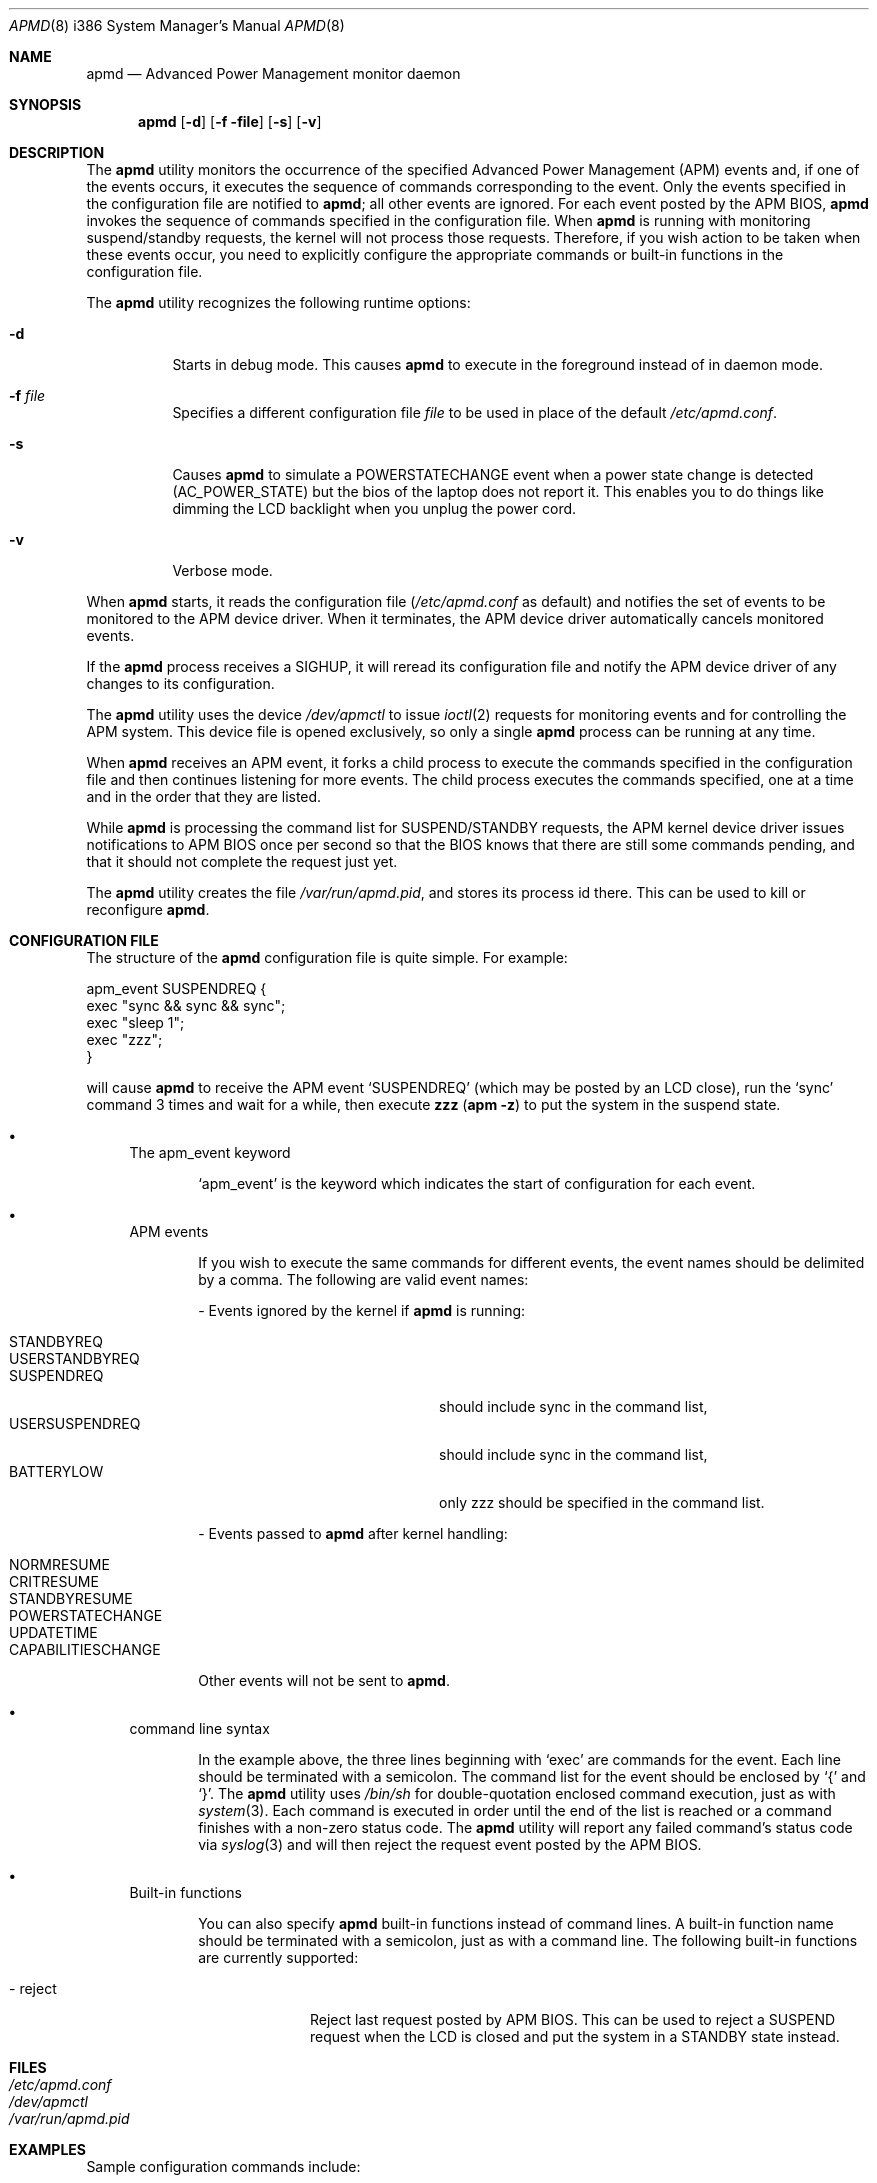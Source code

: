 .\" $MidnightBSD$
.\" Copyright (c) 1999 Mitsuru IWASAKI <iwasaki@FreeBSD.org>
.\" Copyright (c) 1999 KOIE Hidetaka <koie@suri.co.jp>
.\" Copyright (c) 1999 Yoshihiko SARUMARU <mistral@imasy.or.jp>
.\" Copyright (c) 1999 Norihiro Kumagai <kuma@nk.rim.or.jp>
.\" All rights reserved.
.\"
.\" Redistribution and use in source and binary forms, with or without
.\" modification, are permitted provided that the following conditions
.\" are met:
.\" 1. Redistributions of source code must retain the above copyright
.\"    notice, this list of conditions and the following disclaimer.
.\" 2. Redistributions in binary form must reproduce the above copyright
.\"    notice, this list of conditions and the following disclaimer in the
.\"    documentation and/or other materials provided with the distribution.
.\"
.\" THIS SOFTWARE IS PROVIDED BY THE REGENTS AND CONTRIBUTORS ``AS IS'' AND
.\" ANY EXPRESS OR IMPLIED WARRANTIES, INCLUDING, BUT NOT LIMITED TO, THE
.\" IMPLIED WARRANTIES OF MERCHANTABILITY AND FITNESS FOR A PARTICULAR PURPOSE
.\" ARE DISCLAIMED.  IN NO EVENT SHALL THE REGENTS OR CONTRIBUTORS BE LIABLE
.\" FOR ANY DIRECT, INDIRECT, INCIDENTAL, SPECIAL, EXEMPLARY, OR CONSEQUENTIAL
.\" DAMAGES (INCLUDING, BUT NOT LIMITED TO, PROCUREMENT OF SUBSTITUTE GOODS
.\" OR SERVICES; LOSS OF USE, DATA, OR PROFITS; OR BUSINESS INTERRUPTION)
.\" HOWEVER CAUSED AND ON ANY THEORY OF LIABILITY, WHETHER IN CONTRACT, STRICT
.\" LIABILITY, OR TORT (INCLUDING NEGLIGENCE OR OTHERWISE) ARISING IN ANY WAY
.\" OUT OF THE USE OF THIS SOFTWARE, EVEN IF ADVISED OF THE POSSIBILITY OF
.\" SUCH DAMAGE.
.\"
.\"     @(#)apmd.8	1.1 (FreeBSD) 6/28/99
.\" $FreeBSD: stable/10/usr.sbin/apmd/apmd.8 237015 2012-06-13 18:57:27Z joel $
.\"
.Dd June 28, 1999
.Dt APMD 8 i386
.Os
.Sh NAME
.Nm apmd
.Nd Advanced Power Management monitor daemon
.Sh SYNOPSIS
.Nm
.Op Fl d
.Op Fl f file
.Op Fl s
.Op Fl v
.Sh DESCRIPTION
The
.Nm
utility
monitors the occurrence of the specified Advanced Power Management
.Pq Tn APM
events and, if one of the events occurs, it executes the sequence of
commands corresponding to the event.
Only the events specified in the
configuration file are notified to
.Nm ;
all other events are ignored.
For each event posted by the APM BIOS,
.Nm
invokes the sequence of commands specified in the configuration file.
When
.Nm
is running with monitoring suspend/standby requests,
the kernel will not process those requests.
Therefore, if you wish action to be taken when these events
occur, you need to explicitly configure the appropriate commands or
built-in functions in the configuration file.
.Pp
The
.Nm
utility recognizes the following runtime options:
.Bl -tag -width f_file
.It Fl d
Starts in debug mode.
This causes
.Nm
to execute in the foreground instead of in daemon mode.
.It Fl f Ar file
Specifies a different configuration file
.Ar file
to be used in place of the default
.Pa /etc/apmd.conf .
.It Fl s
Causes
.Nm
to simulate a POWERSTATECHANGE event when a power state change is detected
(AC_POWER_STATE) but the bios of the laptop does not report it.
This enables you to do things like dimming the LCD backlight when you unplug
the power cord.
.It Fl v
Verbose mode.
.El
.Pp
When
.Nm
starts, it reads the configuration file
.Pa ( /etc/apmd.conf
as default)
and notifies the set of events to be monitored to the APM device driver.
When it terminates, the APM device driver automatically cancels
monitored events.
.Pp
If the
.Nm
process receives a
.Dv SIGHUP ,
it will reread its configuration file and
notify the APM device driver of any changes to its configuration.
.Pp
The
.Nm
utility uses the device
.Pa /dev/apmctl
to issue
.Xr ioctl 2
requests for monitoring events and for controlling the APM system.
This device file is opened exclusively, so only a single
.Nm
process can be running at any time.
.Pp
When
.Nm
receives an APM event, it forks a child process to execute the
commands specified in the configuration file and then continues
listening for more events.
The child process executes the commands
specified, one at a time and in the order that they are listed.
.Pp
While
.Nm
is processing the command list for SUSPEND/STANDBY requests, the APM kernel
device driver issues notifications to APM BIOS once per second so that the
BIOS knows that there are still some commands pending, and that it should not
complete the request just yet.
.Pp
The
.Nm
utility creates the file
.Pa /var/run/apmd.pid ,
and stores its process
id there.
This can be used to kill or reconfigure
.Nm .
.Sh CONFIGURATION FILE
The structure of the
.Nm
configuration file is quite simple.
For example:
.Bd -literal
apm_event SUSPENDREQ {
       exec "sync && sync && sync";
       exec "sleep 1";
       exec "zzz";
}
.Ed
.Pp
will cause
.Nm
to receive the APM event
.Ql SUSPENDREQ
(which may be posted by an LCD close), run the
.Ql sync
command 3 times and wait for a while, then execute
.Nm zzz ( Ns Nm apm Fl z )
to put the system in the suspend state.
.Bl -bullet
.It
The apm_event keyword
.Bd -ragged -offset indent
.Ql apm_event
is the keyword which indicates the start of configuration for
each event.
.Ed
.It
APM events
.Bd -ragged -offset indent
If you wish to execute the same commands for different events, the
event names should be delimited by a comma.
The following are
valid event names:
.Bl -item
.It
- Events ignored by the kernel if
.Nm
is running:
.Pp
.Bl -tag -width USERSUSPENDREQ -compact -offset indent
.It STANDBYREQ
.It USERSTANDBYREQ
.It SUSPENDREQ
should include sync in the command list,
.It USERSUSPENDREQ
should include sync in the command list,
.It BATTERYLOW
only zzz should be specified in the command list.
.El
.It
- Events passed to
.Nm
after kernel handling:
.Pp
.Bl -tag -width USERSUSPENDREQ -compact -offset indent
.It NORMRESUME
.It CRITRESUME
.It STANDBYRESUME
.It POWERSTATECHANGE
.It UPDATETIME
.It CAPABILITIESCHANGE
.El
.Pp
Other events will not be sent to
.Nm .
.El
.Ed
.It
command line syntax
.Bd -ragged -offset indent
In the example above, the three lines beginning with
.Ql exec
are commands for the event.
Each line should be terminated with a semicolon.
The command list for the event should be enclosed by
.Ql {
and
.Ql } .
The
.Nm
utility uses
.Pa /bin/sh
for double-quotation enclosed command execution, just as with
.Xr system 3 .
Each command is executed in order until the end of
the list is reached or a command finishes with a non-zero status code.
The
.Nm
utility will report any failed command's status code via
.Xr syslog 3
and will then reject the request event posted by the APM BIOS.
.Ed
.It
Built-in functions
.Bd -ragged -offset indent
You can also specify
.Nm
built-in functions instead of command lines.
A built-in function name should be terminated with a semicolon,
just as with a command line.
The following built-in functions are currently supported:
.Bl -item
.It
.Bl -tag -width ".It - reject"
.It - reject
Reject last request posted by APM BIOS.
This can be used to reject
a SUSPEND request when the LCD is closed and put the system in a
STANDBY state instead.
.El
.El
.Ed
.El
.Sh FILES
.Bl -tag -width /etc/apmd.conf -compact
.It Pa /etc/apmd.conf
.It Pa /dev/apmctl
.It Pa /var/run/apmd.pid
.El
.Sh EXAMPLES
Sample configuration commands include:
.Bd -literal
apm_event SUSPENDREQ {
        exec "/etc/rc.suspend apm suspend";
}

apm_event USERSUSPENDREQ {
        exec "sync && sync && sync";
        exec "sleep 1";
        exec "apm -z";
}

apm_event NORMRESUME {
        exec "/etc/rc.resume apm suspend";
}

apm_event STANDBYRESUME {
        exec "/etc/rc.resume apm standby";
}

# resume event configuration for serial mouse users by
# reinitializing a moused(8) connected to a serial port.
#
#apm_event NORMRESUME {
#       exec "kill -HUP `cat /var/run/moused.pid`";
#}
#
# suspend request event configuration for ATA HDD users:
# execute standby instead of suspend.
#
#apm_event SUSPENDREQ {
#       reject;
#       exec "sync && sync && sync";
#       exec "sleep 1";
#       exec "apm -Z";
#}
.Ed
.Sh SEE ALSO
.Xr apm 4 ,
.Xr apm 8
.Sh HISTORY
The
.Nm
utility appeared in
.Fx 3.3 .
.Sh AUTHORS
.An Mitsuru IWASAKI Aq iwasaki@FreeBSD.org
.An KOIE Hidetaka Aq koie@suri.co.jp
.Pp
.An -nosplit
Some contributions made by
.An Warner Losh Aq imp@FreeBSD.org ,
.An Hiroshi Yamashita Aq bluemoon@msj.biglobe.ne.jp ,
.An Yoshihiko SARUMARU Aq mistral@imasy.or.jp ,
.An Norihiro Kumagai Aq kuma@nk.rim.or.jp ,
.An NAKAGAWA Yoshihisa Aq nakagawa@jp.FreeBSD.org ,
and
.An Nick Hilliard Aq nick@foobar.org .
